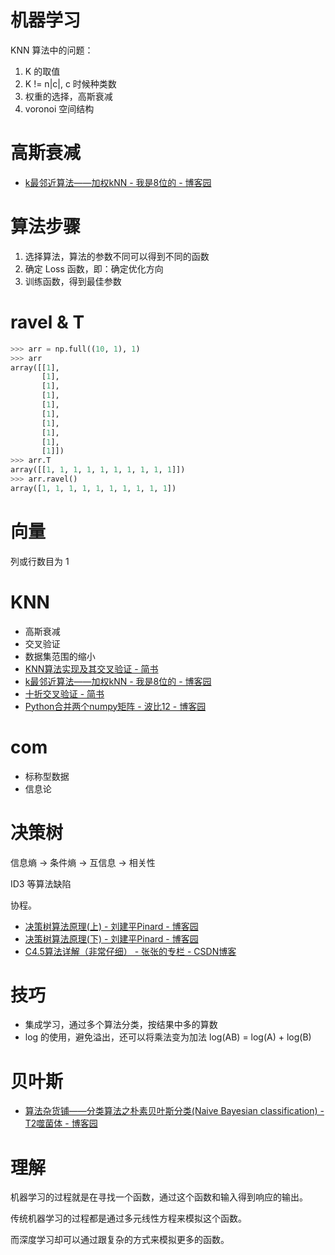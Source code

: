 * 机器学习
  KNN 算法中的问题：
  1) K 的取值
  2) K != n|c|, c 时候种类数
  3) 权重的选择，高斯衰减
  4) voronoi 空间结构

* 高斯衰减
  + [[https://www.cnblogs.com/bigmonkey/p/7387943.html][k最邻近算法——加权kNN - 我是8位的 - 博客园]]

* 算法步骤
  1. 选择算法，算法的参数不同可以得到不同的函数
  2. 确定 Loss 函数，即：确定优化方向
  3. 训练函数，得到最佳参数

* ravel & T
  #+BEGIN_SRC python
    >>> arr = np.full((10, 1), 1)
    >>> arr
    array([[1],
           [1],
           [1],
           [1],
           [1],
           [1],
           [1],
           [1],
           [1],
           [1]])
    >>> arr.T
    array([[1, 1, 1, 1, 1, 1, 1, 1, 1, 1]])
    >>> arr.ravel()
    array([1, 1, 1, 1, 1, 1, 1, 1, 1, 1])
  #+END_SRC

* 向量
  列或行数目为 1
* KNN
  + 高斯衰减
  + 交叉验证
  + 数据集范围的缩小
  + [[https://www.jianshu.com/p/48d391dab189][KNN算法实现及其交叉验证 - 简书]]
  + [[https://www.cnblogs.com/bigmonkey/p/7387943.html][k最邻近算法——加权kNN - 我是8位的 - 博客园]]
  + [[https://www.jianshu.com/p/0feba11bcf82][十折交叉验证 - 简书]]
  + [[https://www.cnblogs.com/itdyb/p/5735911.html][Python合并两个numpy矩阵 - 波比12 - 博客园]]

* com
  + 标称型数据
  + 信息论

* 决策树
  信息熵 -> 条件熵 -> 互信息 -> 相关性

  ID3 等算法缺陷

  协程。

  + [[https://www.cnblogs.com/pinard/p/6050306.html][决策树算法原理(上) - 刘建平Pinard - 博客园]]
  + [[https://www.cnblogs.com/pinard/p/6053344.html][决策树算法原理(下) - 刘建平Pinard - 博客园]]
  + [[https://blog.csdn.net/zjsghww/article/details/51638126][C4.5算法详解（非常仔细） - 张张的专栏 - CSDN博客]]

* 技巧
  + 集成学习，通过多个算法分类，按结果中多的算数
  + log 的使用，避免溢出，还可以将乘法变为加法 log(AB) = log(A) + log(B)

* 贝叶斯
  + [[https://www.cnblogs.com/leoo2sk/archive/2010/09/17/naive-bayesian-classifier.html][算法杂货铺——分类算法之朴素贝叶斯分类(Naive Bayesian classification) - T2噬菌体 - 博客园]]

* 理解
  机器学习的过程就是在寻找一个函数，通过这个函数和输入得到响应的输出。

  传统机器学习的过程都是通过多元线性方程来模拟这个函数。

  而深度学习却可以通过跟复杂的方式来模拟更多的函数。

